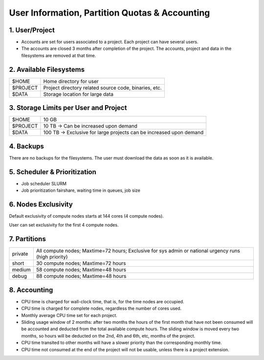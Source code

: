 User Information, Partition Quotas & Accounting
===============================================

1. User/Project
---------------

* Accounts are set for users associated to a project. Each project can have several users.

* The accounts are closed 3 months after completion of the project. The accounts, project and data in the filesystems are removed at that time.


2. Available Filesystems
------------------------

.. list-table:: 

  * - $HOME	
    - Home directory for user
  * - $PROJECT	
    - Project directory related source code, binaries, etc.
  * - $DATA	
    - Storage location for large data
 

3. Storage Limits per User and Project 
--------------------------------------

.. list-table::

  * - $HOME	
    - 10 GB
  * - $PROJECT	
    - 10 TB → Can be increased upon demand
  * - $DATA	
    - 100 TB → Exclusive for large projects can be increased upon demand
    
4. Backups
----------

There are no backups for the filesystems. The user must download the data as soon as it is available.

5. Scheduler & Prioritization
-----------------------------

* Job scheduler	SLURM

* Job prioritization	fairshare, waiting time in queues, job size
 

6. Nodes Exclusivity
--------------------

Default exclusivity of compute nodes starts at 144 cores (4 compute nodes).

User can set exclusivity for the first 4 compute nodes.

7. Partitions
-------------

.. list-table::

  * - private
    - All compute nodes; Maxtime=72 hours; Exclusive for sys admin or national urgency runs (high priority)
  * - short	
    - 30 compute nodes; Maxtime=72 hours
  * - medium	
    - 58 compute nodes; Maxtime=48 hours
  * - debug	
    - 88 compute nodes; Maxtime=48 hours
 

8. Accounting
-------------

* CPU time is charged for wall-clock time, that is, for the time nodes are occupied.

* CPU time is charged for complete nodes, regardless the number of cores used.

* Monthly average CPU time set for each project.

* Sliding usage window of 2 months: after two months the hours of the first month that have not been consumed will be accounted and deducted from the total available compute hours. The sliding window is moved every two months, so hours will be deducted on the 2nd, 4th and 6th, etc, months of the project.

* CPU time transited to other months will have a slower priority than the corresponding monthly time.

* CPU time not consumed at the end of the project will not be usable, unless there is a project extension.
